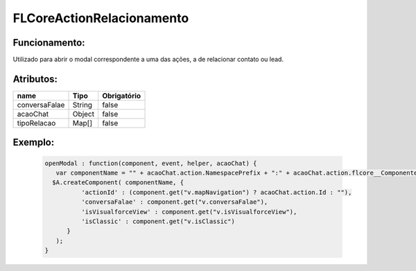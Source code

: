 ##########################
FLCoreActionRelacionamento
##########################

Funcionamento:
~~~~~~~~~~~~~~~~
Utilizado para abrir o modal correspondente a uma das ações, a de relacionar contato ou lead.

Atributos:
~~~~~~~~~~~~

+------------------------+-----------------------+-------------+
|  name                  | Tipo                  | Obrigatório |
+========================+=======================+=============+
| conversaFalae          | String                | false       | 
+------------------------+-----------------------+-------------+
| acaoChat               | Object                | false       | 
+------------------------+-----------------------+-------------+
| tipoRelacao            | Map[]                 | false       | 
+------------------------+-----------------------+-------------+


Exemplo:
~~~~~~~~
   .. code-block:: html

      openModal : function(component, event, helper, acaoChat) {
         var componentName = "" + acaoChat.action.NamespacePrefix + ":" + acaoChat.action.flcore__ComponenteLightning__c;
        $A.createComponent( componentName, {
                'actionId' : (component.get("v.mapNavigation") ? acaoChat.action.Id : ""),
                'conversaFalae' : component.get("v.conversaFalae"),
                'isVisualforceView' : component.get("v.isVisualforceView"),
                'isClassic' : component.get("v.isClassic")
            }
         );
      }
